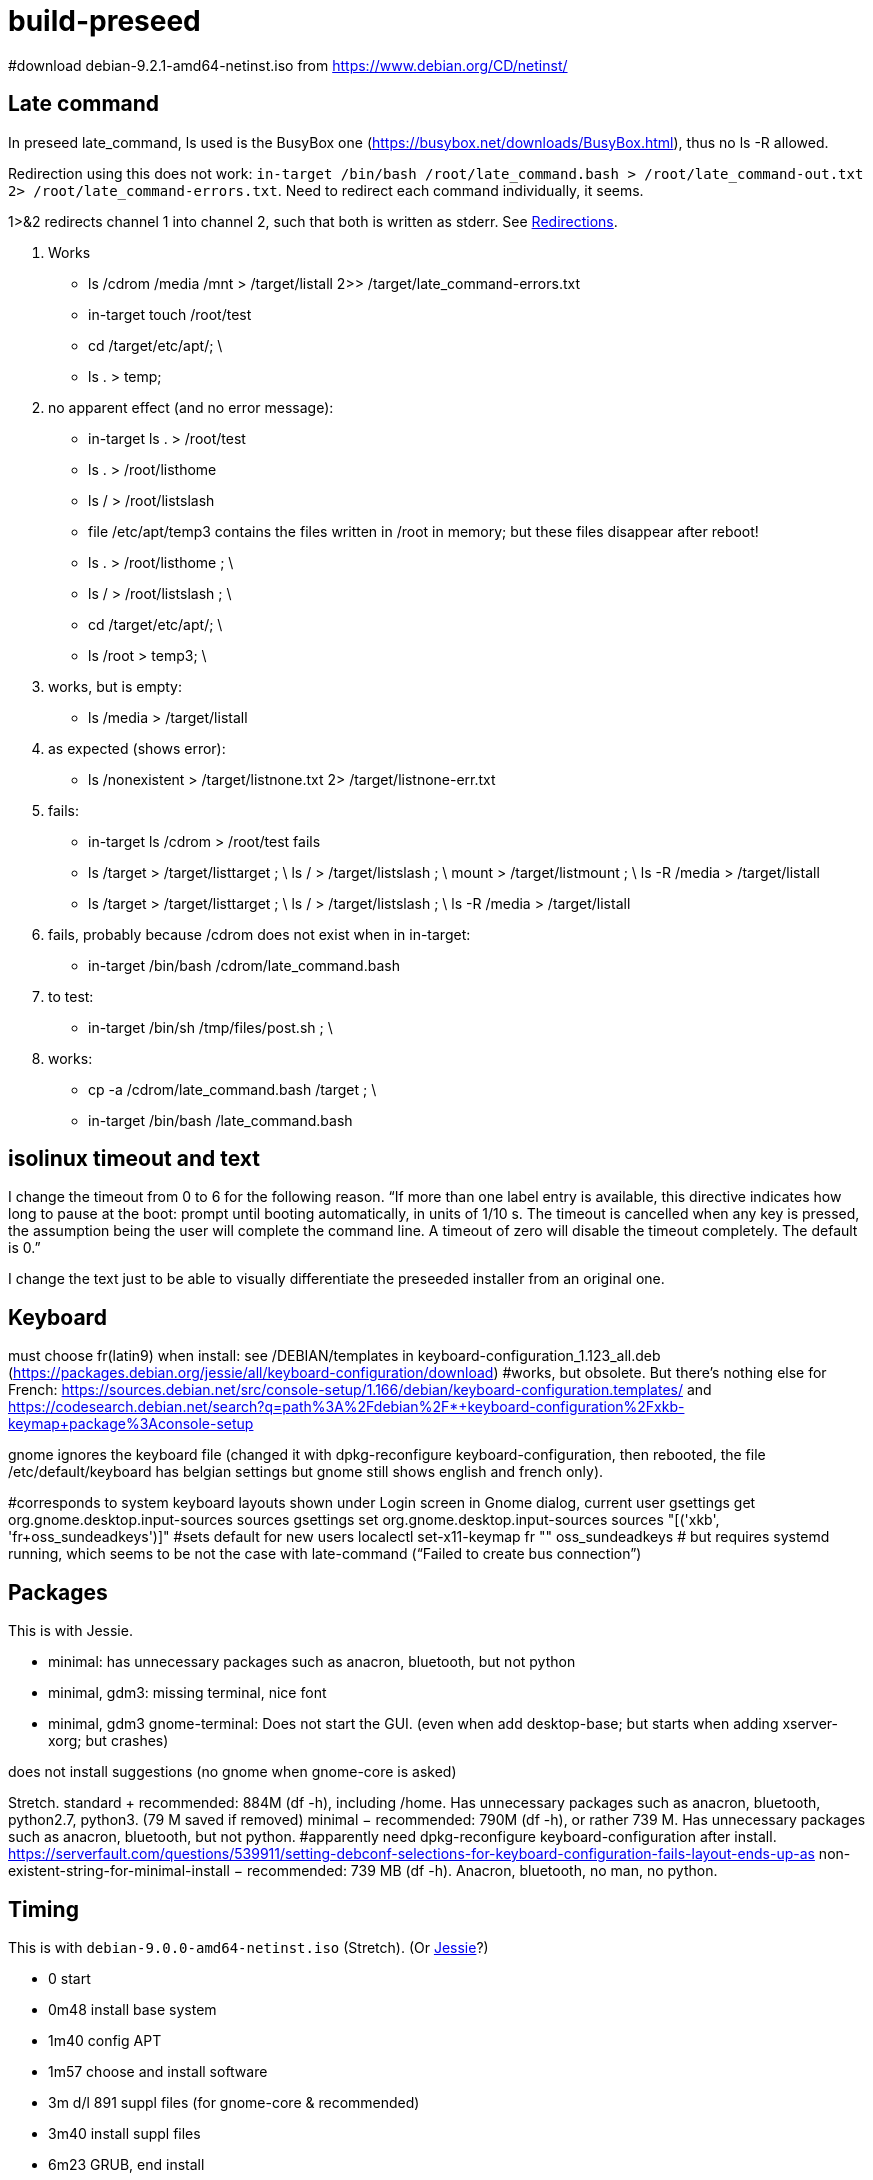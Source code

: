 = build-preseed

#download debian-9.2.1-amd64-netinst.iso from https://www.debian.org/CD/netinst/

== Late command
In preseed late_command, ls used is the BusyBox one (https://busybox.net/downloads/BusyBox.html), thus no ls -R allowed.

Redirection using this does not work: `in-target /bin/bash /root/late_command.bash > /root/late_command-out.txt 2> /root/late_command-errors.txt`. Need to redirect each command individually, it seems.

1>&2 redirects channel 1 into channel 2, such that both is written as stderr. See https://www.gnu.org/software/bash/manual/bashref.html#Redirections[Redirections].

. Works
** ls /cdrom /media /mnt > /target/listall 2>> /target/late_command-errors.txt
** in-target touch /root/test
** cd /target/etc/apt/; \
** ls . > temp;
. no apparent effect (and no error message):
** in-target ls . > /root/test 
** ls . > /root/listhome
** ls / > /root/listslash
** file /etc/apt/temp3 contains the files written in /root in memory; but these files disappear after reboot!
** ls . > /root/listhome ; \
** ls / > /root/listslash ; \
** cd /target/etc/apt/; \
** ls /root > temp3; \
. works, but is empty:
** ls /media > /target/listall
. as expected (shows error):
** ls /nonexistent > /target/listnone.txt 2> /target/listnone-err.txt
. fails:
** in-target ls /cdrom > /root/test fails
** ls /target > /target/listtarget ; \ ls / > /target/listslash ; \ mount > /target/listmount ; \ ls -R /media > /target/listall
** ls /target > /target/listtarget ; \ ls / > /target/listslash ; \ ls -R /media > /target/listall
. fails, probably because /cdrom does not exist when in in-target:
** in-target /bin/bash /cdrom/late_command.bash 
. to test:
** in-target /bin/sh /tmp/files/post.sh ; \
. works:
** cp -a /cdrom/late_command.bash /target ; \
** in-target /bin/bash /late_command.bash

== isolinux timeout and text
I change the timeout from 0 to 6 for the following reason. “If more than one label entry is available, this directive indicates how long to pause at the boot: prompt until booting automatically, in units of 1/10 s. The timeout is cancelled when any key is pressed, the assumption being the user will complete the command line. A timeout of zero will disable the timeout completely. The default is 0.”

I change the text just to be able to visually differentiate the preseeded installer from an original one.

== Keyboard
must choose fr(latin9) when install: see /DEBIAN/templates in keyboard-configuration_1.123_all.deb (https://packages.debian.org/jessie/all/keyboard-configuration/download)
#works, but obsolete. But there’s nothing else for French: https://sources.debian.net/src/console-setup/1.166/debian/keyboard-configuration.templates/ and https://codesearch.debian.net/search?q=path%3A%2Fdebian%2F*+keyboard-configuration%2Fxkb-keymap+package%3Aconsole-setup

gnome ignores the keyboard file (changed it with dpkg-reconfigure keyboard-configuration, then rebooted, the file /etc/default/keyboard has belgian settings but gnome still shows english and french only).

#corresponds to system keyboard layouts shown under Login screen in Gnome dialog, current user
gsettings get org.gnome.desktop.input-sources sources
gsettings set org.gnome.desktop.input-sources sources "[('xkb', 'fr+oss_sundeadkeys')]"
#sets default for new users
localectl set-x11-keymap fr "" oss_sundeadkeys
# but requires systemd running, which seems to be not the case with late-command (“Failed to create bus connection”)

== Packages
This is with Jessie.

* minimal: has unnecessary packages such as anacron, bluetooth, but not python
* minimal, gdm3: missing terminal, nice font
* minimal, gdm3 gnome-terminal: Does not start the GUI. (even when add desktop-base; but starts when adding xserver-xorg; but crashes)

does not install suggestions (no gnome when gnome-core is asked)

Stretch.
standard + recommended: 884M (df -h), including /home. Has unnecessary packages such as anacron, bluetooth, python2.7, python3. (79 M saved if removed)
minimal − recommended: 790M (df -h), or rather 739 M. Has unnecessary packages such as anacron, bluetooth, but not python.
#apparently need dpkg-reconfigure keyboard-configuration after install. https://serverfault.com/questions/539911/setting-debconf-selections-for-keyboard-configuration-fails-layout-ends-up-as
non-existent-string-for-minimal-install − recommended: 739 MB (df -h). Anacron, bluetooth, no man, no python.

== Timing
This is with `debian-9.0.0-amd64-netinst.iso` (Stretch). (Or https://en.wikipedia.org/wiki/Debian_version_history#Debian_8_.28Jessie.29[Jessie]?)

* 0 start
* 0m48 install base system
* 1m40 config APT
* 1m57 choose and install software
* 3m d/l 891 suppl files (for gnome-core & recommended)
* 3m40 install suppl files
* 6m23 GRUB, end install

== Size
This is with Jessie.

* minimal: 727M (df -h), excluding /home
* minimal, gnome-core, recommended: 2.2 Go
* minimal, gdm3 gnome-terminal, recommended: 1.9 Go
* minimal, gdm3 gnome-terminal: 1.3 Go

== Security
User password weak is fine as long as no remote login is permitted.
https://security.stackexchange.com/questions/66000/what-risks-am-i-taking-with-a-weak-password-on-a-laptop

== Local notes
ip received is in 10.2 from DHCP over NAT.

== VirtualBox
https://www.virtualbox.org/manual/UserManual.html

packages bzip2, make, linux-headers-amd64 must be installed in order to run guest successfully
once installed, mount works but not copy/paste (only after guest reboot)

Important to use the --nox11 parameter, otherwise it opens a terminal during run of late_command and waits for user confirmation.

https://packages.debian.org/search?keywords=virtualbox&suite=stretch-backports
https://packages.debian.org/search?keywords=virtualbox

Do not use a symlink.

== Eclipse
http://help.eclipse.org/oxygen/index.jsp?topic=/org.eclipse.platform.doc.isv/guide/p2_director.html

sudo eclipse -nosplash -application org.eclipse.equinox.p2.director -repository "http://download.eclipse.org/releases/oxygen/,http://download.oracle.com/otn_software/oepe/12.2.1.6/oxygen/repository" -installIU oracle.eclipse.tools.glassfish.feature.group
=> works, but takes 6 min (installs in /usr/local/share/eclipse/plugins/oracle.eclipse…)

sudo xdg-icon-resource install --size 256 /usr/local/share/eclipse/icon.xpm eclipse-oxygen
sudo xdg-desktop-menu install "/home/olivier/Docu/Logiciels/Gnome/eclipse-emars.desktop"

* https://stackoverflow.com/questions/15262572/how-to-install-list-of-eclipse-plugins-from-a-script
** Says: `eclipse -nosplash -application org.eclipse.equinox.p2.director -repository http://download.eclipse.org/releases/indigo/,http://cmakeed.sourceforge.net/eclipse/ -installIU com.cthing.cmakeed.feature.feature.group`
** https://stackoverflow.com/questions/7163970/how-do-you-automate-the-installation-of-eclipse-plugins-with-command-line[Similar] (more details?)
** References:
** http://wiki.eclipse.org/Equinox_p2_director_application/Examples/Install_into_eclipse_using_SDKProfile[more links]
** https://wiki.eclipse.org/Equinox/p2/Getting_Started[wiki]

== References
* https://www.debian.org/releases/stretch/example-preseed.txt
* https://www.debian.org/releases/stable/amd64/apb.html[Automating the installation using preseeding] (in the https://www.debian.org/releases/stable/amd64/index.html[Debian GNU/Linux Installation Guide])
* https://sfxpt.wordpress.com/2013/06/09/get-the-debianubuntu-ready-and-customized-the-way-you-like-in-10-minutes/[Stuff] about Debug (otherwize outdated)

